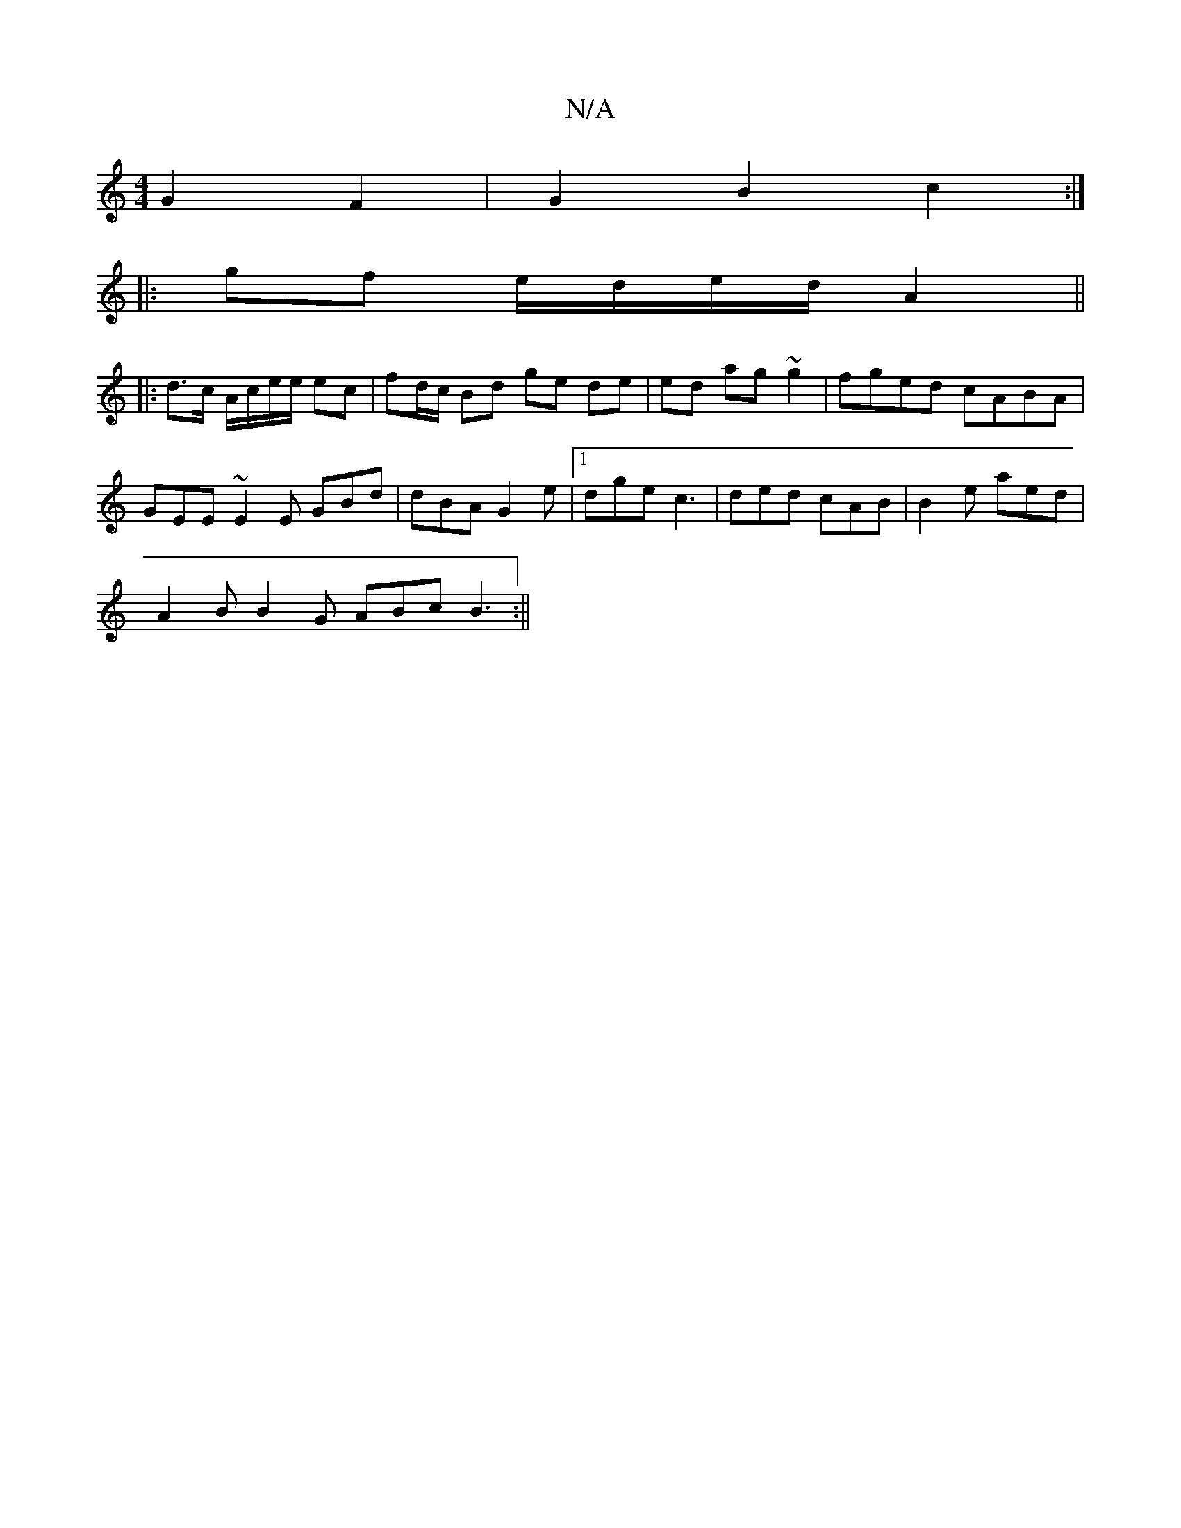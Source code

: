 X:1
T:N/A
M:4/4
R:N/A
K:Cmajor
G2 F2 | G2B2 c2 :|
|: gf e/d/e/d/ A2 ||
|:d>c A/c/e/e/ ec |fd/c/ Bd ge de|ed ag ~g2 | fged cABA | GEE~E2E GBd|dBA G2e|1 dge c3 | ded cAB | B2e aed |
A2B B2G ABc B3:||

|:2
|: A2- Ac AF ED | (3.E.CE>BE